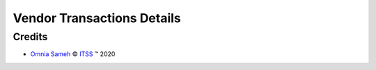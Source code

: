 .. class:: text-center

Vendor Transactions Details
===========================

.. class:: text-left

Credits
-------

.. |copy| unicode:: U+000A9 .. COPYRIGHT SIGN
.. |tm| unicode:: U+2122 .. TRADEMARK SIGN

- `Omnia Sameh <omnia@itss-c.com>`_ |copy|
  `ITSS <http://www.itss-c.com>`_ |tm| 2020

